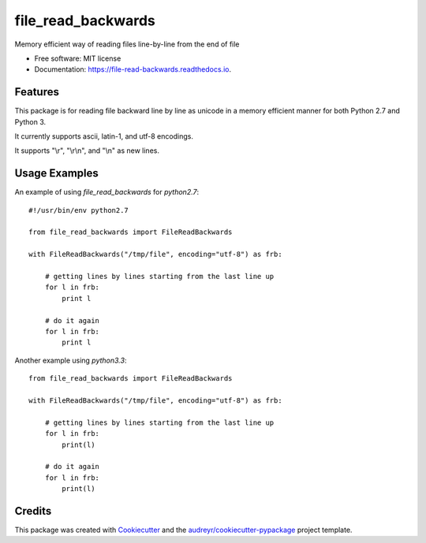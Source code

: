 ===============================
file_read_backwards
===============================


.. image:: https://img.shields.io/pypi/v/file_read_backwards.svg
        :target: https://pypi.python.org/pypi/file_read_backwards

.. image:: https://img.shields.io/travis/robin81/file_read_backwards.svg?branch=master
        :target: https://travis-ci.org/robin81/file_read_backwards.svg?branch=master

.. image:: https://readthedocs.org/projects/file-read-backwards/badge/?version=latest
        :target: https://file-read-backwards.readthedocs.io/en/latest/?badge=latest
        :alt: Documentation Status

.. image:: https://pyup.io/repos/github/robin81/file_read_backwards/shield.svg
     :target: https://pyup.io/repos/github/robin81/file_read_backwards/
     :alt: Updates


Memory efficient way of reading files line-by-line from the end of file


* Free software: MIT license
* Documentation: https://file-read-backwards.readthedocs.io.


Features
--------

This package is for reading file backward line by line as unicode in a memory efficient manner for both Python 2.7 and Python 3.

It currently supports ascii, latin-1, and utf-8 encodings.

It supports "\\r", "\\r\\n", and "\\n" as new lines.

Usage Examples
--------------

An example of using `file_read_backwards` for `python2.7`::

    #!/usr/bin/env python2.7

    from file_read_backwards import FileReadBackwards

    with FileReadBackwards("/tmp/file", encoding="utf-8") as frb:

        # getting lines by lines starting from the last line up
        for l in frb:
            print l

        # do it again
        for l in frb:
            print l


Another example using `python3.3`::

    from file_read_backwards import FileReadBackwards

    with FileReadBackwards("/tmp/file", encoding="utf-8") as frb:

        # getting lines by lines starting from the last line up
        for l in frb:
            print(l)

        # do it again
        for l in frb:
            print(l)


Credits
---------

This package was created with Cookiecutter_ and the `audreyr/cookiecutter-pypackage`_ project template.

.. _Cookiecutter: https://github.com/audreyr/cookiecutter
.. _`audreyr/cookiecutter-pypackage`: https://github.com/audreyr/cookiecutter-pypackage

